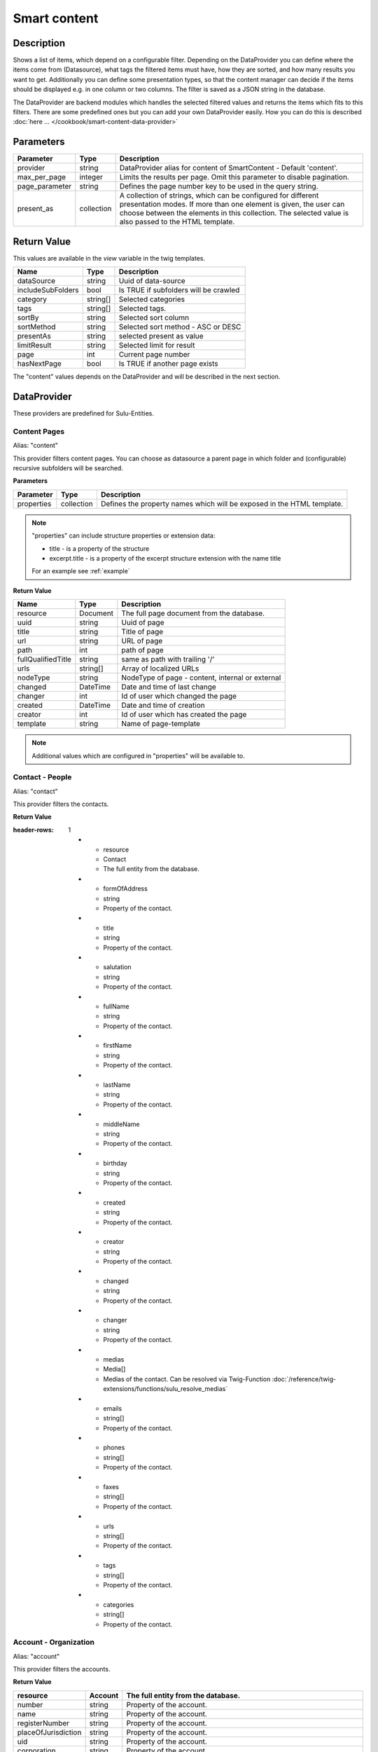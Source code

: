Smart content
=============

Description
-----------

Shows a list of items, which depend on a configurable filter. Depending on
the DataProvider you can define where the items come from (Datasource),
what tags the filtered items must have, how they are sorted, and how many
results you want to get. Additionally you can define some presentation
types, so that the content manager can decide if the items should be displayed
e.g. in one column or two columns. The filter is saved as a JSON string in the
database.

The DataProvider are backend modules which handles the selected filtered values
and returns the items which fits to this filters. There are some predefined
ones but you can add your own DataProvider easily. How you can do this is
described :doc:`here ... </cookbook/smart-content-data-provider>`

Parameters
----------

.. list-table::
    :header-rows: 1

    * - Parameter
      - Type
      - Description
    * - provider
      - string
      - DataProvider alias for content of SmartContent - Default 'content'.
    * - max_per_page
      - integer
      - Limits the results per page. Omit this parameter to disable pagination.
    * - page_parameter
      - string
      - Defines the page number key to be used in the query string.
    * - present_as
      - collection
      - A collection of strings, which can be configured for different
        presentation modes. If more than one element is given, the user can
        choose between the elements in this collection. The selected value is
        also passed to the HTML template.

Return Value
------------

This values are available in the *view* variable in the twig templates.

.. list-table::
    :header-rows: 1

    * - Name
      - Type
      - Description
    * - dataSource
      - string
      - Uuid of data-source
    * - includeSubFolders
      - bool
      - Is TRUE if subfolders will be crawled
    * - category
      - string[]
      - Selected categories
    * - tags
      - string[]
      - Selected tags.
    * - sortBy
      - string
      - Selected sort column
    * - sortMethod
      - string
      - Selected sort method - ASC or DESC
    * - presentAs
      - string
      - selected present as value
    * - limitResult
      - string
      - Selected limit for result
    * - page
      - int
      - Current page number
    * - hasNextPage
      - bool
      - Is TRUE if another page exists

The "content" values depends on the DataProvider and will be described in the next section.

DataProvider
------------

These providers are predefined for Sulu-Entities.

Content Pages
~~~~~~~~~~~~~

Alias: "content"

This provider filters content pages. You can choose as datasource a parent page
in which folder and (configurable) recursive subfolders will be searched.

**Parameters**

.. list-table::
    :header-rows: 1

    * - Parameter
      - Type
      - Description
    * - properties
      - collection
      - Defines the property names which will be exposed in the HTML template.

.. note::

    "properties" can include structure properties or extension data:

    * title - is a property of the structure
    * excerpt.title - is a property of the excerpt structure extension with
      the name title

    For an example see :ref:`example`

**Return Value**

.. list-table::
    :header-rows: 1

    * - Name
      - Type
      - Description
    * - resource
      - Document
      - The full page document from the database.
    * - uuid
      - string
      - Uuid of page
    * - title
      - string
      - Title of page
    * - url
      - string
      - URL of page
    * - path
      - int
      - path of page
    * - fullQualifiedTitle
      - string
      - same as path with trailing '/'
    * - urls
      - string[]
      - Array of localized URLs
    * - nodeType
      - string
      - NodeType of page - content, internal or external
    * - changed
      - DateTime
      - Date and time of last change
    * - changer
      - int
      - Id of user which changed the page
    * - created
      - DateTime
      - Date and time of creation
    * - creator
      - int
      - Id of user which has created the page
    * - template
      - string
      - Name of page-template

.. note::

    Additional values which are configured in "properties" will be
    available to.

Contact - People
~~~~~~~~~~~~~~~~

Alias: "contact"

This provider filters the contacts.

**Return Value**

.. list-table::
:header-rows: 1

    * - resource
      - Contact
      - The full entity from the database.
    * - formOfAddress
      - string
      - Property of the contact.
    * - title
      - string
      - Property of the contact.
    * - salutation
      - string
      - Property of the contact.
    * - fullName
      - string
      - Property of the contact.
    * - firstName
      - string
      - Property of the contact.
    * - lastName
      - string
      - Property of the contact.
    * - middleName
      - string
      - Property of the contact.
    * - birthday
      - string
      - Property of the contact.
    * - created
      - string
      - Property of the contact.
    * - creator
      - string
      - Property of the contact.
    * - changed
      - string
      - Property of the contact.
    * - changer
      - string
      - Property of the contact.
    * - medias
      - Media[]
      - Medias of the contact. Can be resolved via Twig-Function :doc:`/reference/twig-extensions/functions/sulu_resolve_medias`
    * - emails
      - string[]
      - Property of the contact.
    * - phones
      - string[]
      - Property of the contact.
    * - faxes
      - string[]
      - Property of the contact.
    * - urls
      - string[]
      - Property of the contact.
    * - tags
      - string[]
      - Property of the contact.
    * - categories
      - string[]
      - Property of the contact.

Account - Organization
~~~~~~~~~~~~~~~~~~~~~~

Alias: "account"

This provider filters the accounts.

**Return Value**

.. list-table::
    :header-rows: 1

    * - resource
      - Account
      - The full entity from the database.
    * - number
      - string
      - Property of the account.
    * - name
      - string
      - Property of the account.
    * - registerNumber
      - string
      - Property of the account.
    * - placeOfJurisdiction
      - string
      - Property of the account.
    * - uid
      - string
      - Property of the account.
    * - corporation
      - string
      - Property of the account.
    * - created
      - string
      - Property of the account.
    * - creator
      - string
      - Property of the account.
    * - changed
      - string
      - Property of the account.
    * - changer
      - string
      - Property of the account.
    * - medias
      - Media[]
      - Medias of the account. Can be resolved via Twig-Function :doc:`/reference/twig-extensions/functions/sulu_resolve_medias`
    * - emails
      - string[]
      - Property of the account.
    * - phones
      - string[]
      - Property of the account.
    * - faxes
      - string[]
      - Property of the account.
    * - urls
      - string[]
      - Property of the account.
    * - tags
      - string[]
      - Property of the account.
    * - categories
      - string[]
      - Property of the account.

.. _example:

Example for "content" DataProvider
----------------------------------

Page template
~~~~~~~~~~~~~

.. code-block:: xml

    <property name="smart_content" type="smart_content">
        <meta>
            <title lang="en">Smart Content</title>
        </meta>

        <params>
            <param name="provider" value="content"/>
            <param name="max_per_page" value="5"/>
            <param name="page_parameter" value="p"/>
            <param name="properties" type="collection">
                <param name="article" value="article"/>
                <param name="excerpt.title" value="excerptTitle"/>
                <param name="excerpt.tags" value="excerptTags"/>
                <param name="excerpt.images" value="excerptImages"/>
            </param>
            <param name="present_as" type="collection">
                <param name="two">
                    <meta>
                        <title lang="en">Two columns</title>
                    </meta>
                </param>
                <param name="one">
                    <meta>
                        <title lang="en">One column</title>
                    </meta>
                </param>
            </param>
        </params>
    </property>

Twig template
~~~~~~~~~~~~~

.. code-block:: twig

    {% for page in content.pages %}
        <div class="col-lg-{{ view.pages.presentAs == 'two' ? '6' : '12' }}">
            <h2>
                <a href="{{ content_path(page.url) }}">{{ page.title }}</a>
            </h2>
            <p>
                <i>{{ page.excerptTitle }}</i> | <i>{{ page.excerptTags|join(', ') }}</i>
            </p>
            {% if page.excerptImages|length > 0 %}
                <img src="{{ page.excerptImages[0].thumbnails['50x50'] }}" alt="{{ page.excerptImages[0].title }}"/>
            {% endif %}
            {% autoescape false %}
                {{ page.article }}
            {% endautoescape %}
        </div>
    {% endfor %}
